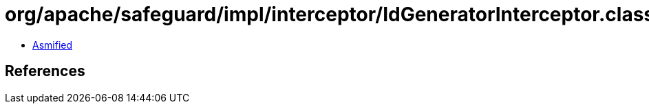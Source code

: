 = org/apache/safeguard/impl/interceptor/IdGeneratorInterceptor.class

 - link:IdGeneratorInterceptor-asmified.java[Asmified]

== References

